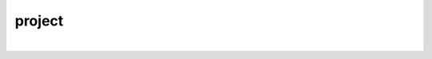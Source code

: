 project
================================================================================

.. image:: screenshot1.png

|

.. image:: screenshot2.png
